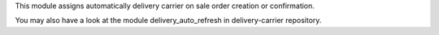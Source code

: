 This module assigns automatically delivery carrier on sale order creation or confirmation.

You may also have a look at the module delivery_auto_refresh in delivery-carrier repository.
